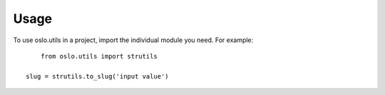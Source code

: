 =========
 Usage
=========

To use oslo.utils in a project, import the individual module you
need. For example::

	from oslo.utils import strutils

    slug = strutils.to_slug('input value')
